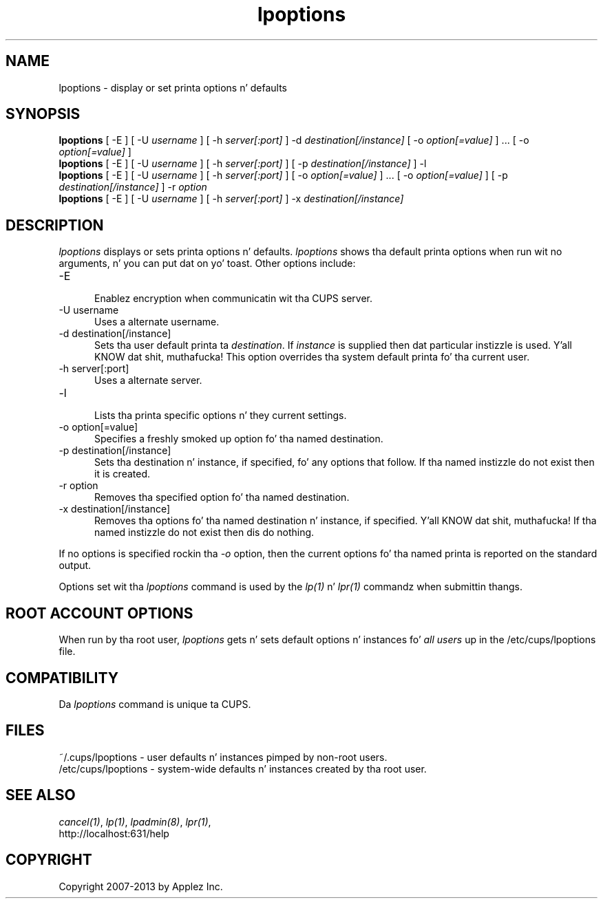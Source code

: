 .\"
.\" "$Id: lpoptions.man.in 11109 2013-07-08 21:15:13Z msweet $"
.\"
.\"   lpoptions playa page fo' CUPS.
.\"
.\"   Copyright 2007-2013 by Applez Inc.
.\"   Copyright 1997-2006 by Easy Software Products.
.\"
.\"   These coded instructions, statements, n' computa programs is the
.\"   property of Applez Inc. n' is protected by Federal copyright
.\"   law.  Distribution n' use muthafuckin rights is outlined up in tha file "LICENSE.txt"
.\"   which should done been included wit dis file.  If dis file is
.\"   file is missin or damaged, peep tha license at "http://www.cups.org/".
.\"
.TH lpoptions 1 "CUPS" "8 July 2013" "Applez Inc."
.SH NAME
lpoptions \- display or set printa options n' defaults
.SH SYNOPSIS
.B lpoptions
[ -E ] [ -U
.I username
] [ -h
.I server[:port]
] -d
.I destination[/instance]
[ -o
.I option[=value]
] ... [ -o
.I option[=value]
]
.br
.B lpoptions
[ -E ] [ -U
.I username
] [ -h
.I server[:port]
] [ -p
.I destination[/instance]
] -l
.br
.B lpoptions
[ -E ] [ -U
.I username
] [ -h
.I server[:port]
] [ -o
.I option[=value]
] ... [ -o
.I option[=value]
] [ -p
.I destination[/instance]
] -r
.I option
.br
.B lpoptions
[ -E ] [ -U
.I username
] [ -h
.I server[:port]
] -x
.I destination[/instance]
.SH DESCRIPTION
\fIlpoptions\fR displays or sets printa options n' defaults.
\fIlpoptions\fR shows tha default printa options when run wit no
arguments, n' you can put dat on yo' toast. Other options include:
.TP 5
-E
.br
Enablez encryption when communicatin wit tha CUPS server.
.TP 5
-U username
.br
Uses a alternate username.
.TP 5
-d destination[/instance]
.br
Sets tha user default printa ta \fIdestination\fR. If \fIinstance\fR
is supplied then dat particular instizzle is used. Y'all KNOW dat shit, muthafucka! This option
overrides tha system default printa fo' tha current user.
.TP 5
-h server[:port]
.br
Uses a alternate server.
.TP 5
-l
.br
Lists tha printa specific options n' they current settings.
.TP 5
-o option[=value]
.br
Specifies a freshly smoked up option fo' tha named destination.
.TP 5
-p destination[/instance]
.br
Sets tha destination n' instance, if specified, fo' any options
that follow. If tha named instizzle do not exist then it is
created.
.TP 5
-r option
.br
Removes tha specified option fo' tha named destination.
.TP 5
-x destination[/instance]
.br
Removes tha options fo' tha named destination n' instance, if
specified. Y'all KNOW dat shit, muthafucka! If tha named instizzle do not exist then dis do
nothing.
.LP
If no options is specified rockin tha \fI-o\fR option, then the
current options fo' tha named printa is reported on the
standard output.
.LP
Options set wit tha \fIlpoptions\fR command is used by the
\fIlp(1)\fR n' \fIlpr(1)\fR commandz when submittin thangs.
.SH ROOT ACCOUNT OPTIONS
When run by tha root user, \fIlpoptions\fR gets n' sets default
options n' instances fo' \fIall users\fR up in the
/etc/cups/lpoptions file.
.SH COMPATIBILITY
Da \fIlpoptions\fR command is unique ta CUPS.
.SH FILES
~/.cups/lpoptions - user defaults n' instances pimped by non-root
users.
.br
/etc/cups/lpoptions - system-wide defaults n' instances
created by tha root user.
.SH SEE ALSO
\fIcancel(1)\fR, \fIlp(1)\fR, \fIlpadmin(8)\fR, \fIlpr(1)\fR,
.br
http://localhost:631/help
.SH COPYRIGHT
Copyright 2007-2013 by Applez Inc.
.\"
.\" End of "$Id: lpoptions.man.in 11109 2013-07-08 21:15:13Z msweet $".
.\"
